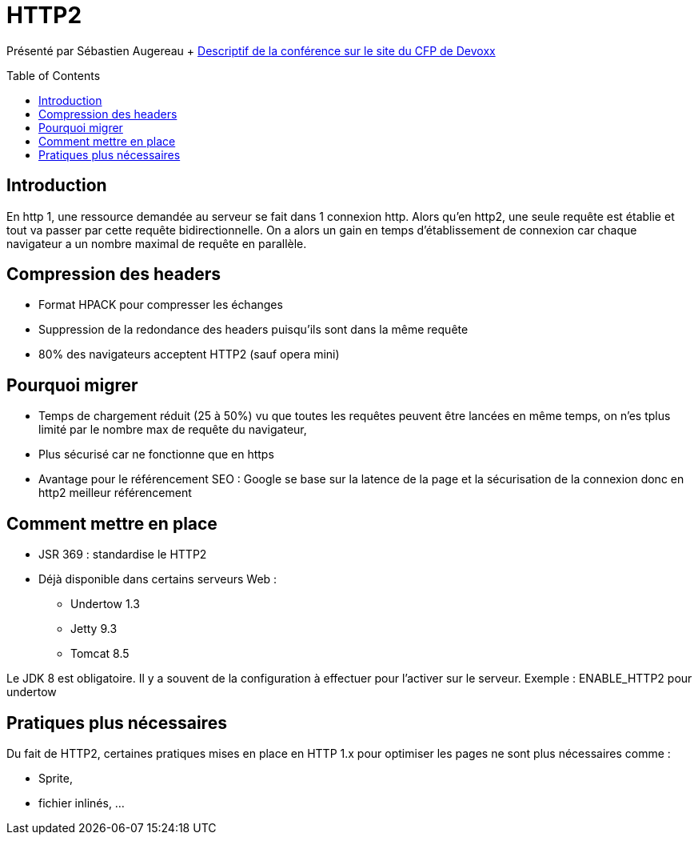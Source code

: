 = HTTP2
:toc:
:toclevels: 3
:toc-placement: preamble
:lb: pass:[<br> +]
:imagesdir: images
:icons: font
:source-highlighter: highlightjs

Présenté par Sébastien Augereau + https://cfp.devoxx.fr/2017/talk/YKQ-5747/HTTP2_du_point_de_vue_developpeur[Descriptif de la conférence sur le site du CFP de Devoxx] +

== Introduction
En http 1, une ressource demandée au serveur se fait dans 1 connexion http.
Alors qu'en http2, une seule requête est établie et tout va passer par cette requête bidirectionnelle.
On a alors un gain en temps d'établissement de connexion car chaque navigateur a un nombre maximal de requête en parallèle.

== Compression des headers

* Format HPACK pour compresser les échanges
* Suppression de la redondance des headers puisqu'ils sont dans la même requête
* 80% des navigateurs acceptent HTTP2 (sauf opera mini)

== Pourquoi migrer
* Temps de chargement réduit (25 à 50%) vu que toutes les requêtes peuvent être lancées en même temps, on n'es tplus limité par le nombre max de requête du navigateur,
* Plus sécurisé car ne fonctionne que en https
* Avantage pour le référencement SEO : Google se base sur la latence de la page et la sécurisation de la connexion donc en http2 meilleur référencement

== Comment mettre en place
* JSR 369 : standardise le HTTP2
* Déjà disponible dans certains serveurs Web :
** Undertow 1.3
** Jetty 9.3
** Tomcat 8.5

Le JDK 8 est obligatoire. Il y a souvent de la configuration à effectuer pour l'activer sur le serveur. Exemple : ENABLE_HTTP2 pour undertow

== Pratiques plus nécessaires
Du fait de HTTP2, certaines pratiques mises en place en HTTP 1.x pour optimiser les pages ne sont plus nécessaires comme :

* Sprite,
* fichier inlinés, ...
